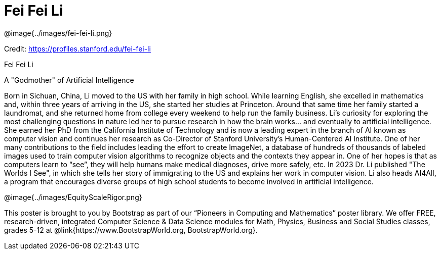 = Fei Fei Li

++++
<style>
@import url("../../../lib/pioneers.css");
</style>
++++

[.posterImage]
@image{../images/fei-fei-li.png}

[.credit]
Credit:  https://profiles.stanford.edu/fei-fei-li

[.name]
Fei Fei Li

[.title]
A "Godmother" of Artificial Intelligence

[.text]
Born in Sichuan, China, Li moved to the US with her family in high school. While learning English, she excelled in mathematics and, within three years of arriving in the US, she started her studies at Princeton. Around that same time her family started a laundromat, and she returned home from college every weekend to help run the family business. Li's curiosity for exploring the most challenging questions in nature led her to pursue research in how the brain works... and eventually to artificial intelligence. She earned her PhD from the California Institute of Technology and is now a leading expert in the branch of AI known as computer vision and continues her research as Co-Director of Stanford University’s Human-Centered AI Institute. One of her many contributions to the field includes leading the effort to create ImageNet, a database of hundreds of thousands of labeled images used to train computer vision algorithms to recognize objects and the contexts they appear in. One of her hopes is that as computers learn to “see”, they will help humans make medical diagnoses, drive more safely, etc. In 2023 Dr. Li published  "The Worlds I See", in which she tells her story of immigrating to the US and explains her work in computer vision. Li also heads AI4All, a program that encourages diverse groups of high school students to become involved in artificial intelligence. 

[.footer]
--
@image{../images/EquityScaleRigor.png}

This poster is brought to you by Bootstrap as part of our “Pioneers in Computing and Mathematics” poster library. We offer FREE, research-driven, integrated Computer Science & Data Science modules for Math, Physics, Business and Social Studies classes, grades 5-12 at @link{https://www.BootstrapWorld.org, BootstrapWorld.org}.
--
